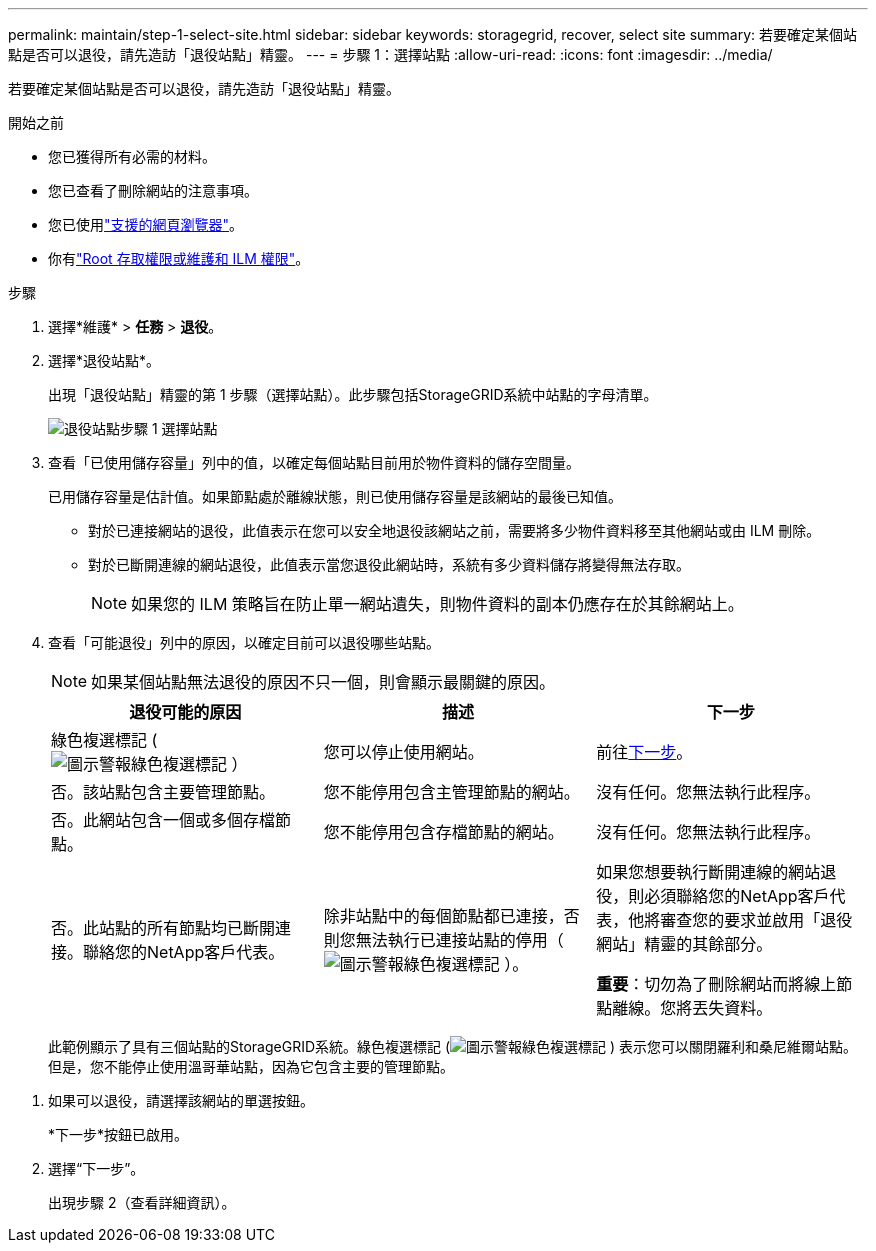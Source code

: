 ---
permalink: maintain/step-1-select-site.html 
sidebar: sidebar 
keywords: storagegrid, recover, select site 
summary: 若要確定某個站點是否可以退役，請先造訪「退役站點」精靈。 
---
= 步驟 1：選擇站點
:allow-uri-read: 
:icons: font
:imagesdir: ../media/


[role="lead"]
若要確定某個站點是否可以退役，請先造訪「退役站點」精靈。

.開始之前
* 您已獲得所有必需的材料。
* 您已查看了刪除網站的注意事項。
* 您已使用link:../admin/web-browser-requirements.html["支援的網頁瀏覽器"]。
* 你有link:../admin/admin-group-permissions.html["Root 存取權限或維護和 ILM 權限"]。


.步驟
. 選擇*維護* > *任務* > *退役*。
. 選擇*退役站點*。
+
出現「退役站點」精靈的第 1 步驟（選擇站點）。此步驟包括StorageGRID系統中站點的字母清單。

+
image::../media/decommission_site_step_select_site.png[退役站點步驟 1 選擇站點]

. 查看「已使用儲存容量」列中的值，以確定每個站點目前用於物件資料的儲存空間量。
+
已用儲存容量是估計值。如果節點處於離線狀態，則已使用儲存容量是該網站的最後已知值。

+
** 對於已連接網站的退役，此值表示在您可以安全地退役該網站之前，需要將多少物件資料移至其他網站或由 ILM 刪除。
** 對於已斷開連線的網站退役，此值表示當您退役此網站時，系統有多少資料儲存將變得無法存取。
+

NOTE: 如果您的 ILM 策略旨在防止單一網站遺失，則物件資料的副本仍應存在於其餘網站上。



. 查看「可能退役」列中的原因，以確定目前可以退役哪些站點。
+

NOTE: 如果某個站點無法退役的原因不只一個，則會顯示最關鍵的原因。

+
[cols="1a,1a,1a"]
|===
| 退役可能的原因 | 描述 | 下一步 


 a| 
綠色複選標記 (image:../media/icon_alert_green_checkmark.png["圖示警報綠色複選標記"] ）
 a| 
您可以停止使用網站。
 a| 
前往<<decommission_possible,下一步>>。



 a| 
否。該站點包含主要管理節點。
 a| 
您不能停用包含主管理節點的網站。
 a| 
沒有任何。您無法執行此程序。



 a| 
否。此網站包含一個或多個存檔節點。
 a| 
您不能停用包含存檔節點的網站。
 a| 
沒有任何。您無法執行此程序。



 a| 
否。此站點的所有節點均已斷開連接。聯絡您的NetApp客戶代表。
 a| 
除非站點中的每個節點都已連接，否則您無法執行已連接站點的停用（image:../media/icon_alert_green_checkmark.png["圖示警報綠色複選標記"] ）。
 a| 
如果您想要執行斷開連線的網站退役，則必須聯絡您的NetApp客戶代表，他將審查您的要求並啟用「退役網站」精靈的其餘部分。

*重要*：切勿為了刪除網站而將線上節點離線。您將丟失資料。

|===
+
此範例顯示了具有三個站點的StorageGRID系統。綠色複選標記 (image:../media/icon_alert_green_checkmark.png["圖示警報綠色複選標記"] ) 表示您可以關閉羅利和桑尼維爾站點。但是，您不能停止使用溫哥華站點，因為它包含主要的管理節點。



[[decommission_possible]]
. 如果可以退役，請選擇該網站的單選按鈕。
+
*下一步*按鈕已啟用。

. 選擇“下一步”。
+
出現步驟 2（查看詳細資訊）。


